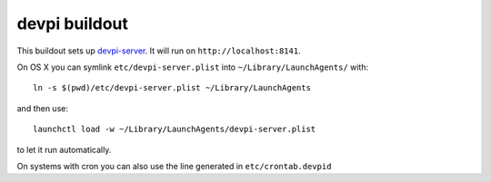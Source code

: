 devpi buildout
==============

This buildout sets up `devpi-server`_.
It will run on ``http://localhost:8141``.

On OS X you can symlink ``etc/devpi-server.plist`` into ``~/Library/LaunchAgents/`` with::

  ln -s $(pwd)/etc/devpi-server.plist ~/Library/LaunchAgents

and then use::

  launchctl load -w ~/Library/LaunchAgents/devpi-server.plist

to let it run automatically.

On systems with cron you can also use the line generated in ``etc/crontab.devpid``

.. _`devpi-server`: http://devpi.net
